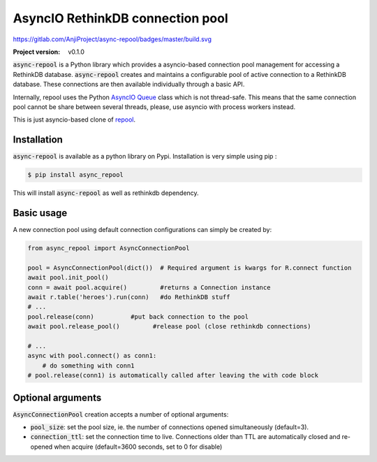 =================================
AsyncIO RethinkDB connection pool
=================================

https://gitlab.com/AnjiProject/async-repool/badges/master/build.svg

:Project version: v0.1.0

:code:`async-repool` is a Python library which provides a asyncio-based connection pool management for accessing a RethinkDB database. :code:`async-repool` creates and maintains a configurable pool of active connection to a RethinkDB database. These connections are then available individually through a basic API.

Internally, repool uses the Python `AsyncIO Queue`_ class which is not thread-safe. This means that the same connection pool cannot be share between several threads, please, use asyncio with process workers instead.

This is just asyncio-based clone of repool_.

Installation
------------

:code:`async-repool` is available as a python library on Pypi. Installation is very simple using pip :

.. code:: bash

    $ pip install async_repool

This will install :code:`async-repool` as well as rethinkdb dependency.

Basic usage
-----------

A new connection pool using default connection configurations can simply be created by:

.. code:: python

    from async_repool import AsyncConnectionPool

    pool = AsyncConnectionPool(dict())  # Required argument is kwargs for R.connect function
    await pool.init_pool()
    conn = await pool.acquire()         #returns a Connection instance
    await r.table('heroes').run(conn)   #do RethinkDB stuff
    # ...
    pool.release(conn)          #put back connection to the pool
    await pool.release_pool()         #release pool (close rethinkdb connections)

    # ...
    async with pool.connect() as conn1:
        # do something with conn1
    # pool.release(conn1) is automatically called after leaving the with code block


Optional arguments
------------------

:code:`AsyncConnectionPool` creation accepts a number of optional arguments:

- :code:`pool_size`: set the pool size, ie. the number of connections opened simultaneously (default=3).
- :code:`connection_ttl`: set the connection time to live. Connections older than TTL are automatically closed and re-opened when acquire (default=3600 seconds, set to 0 for disable)

.. _`AsyncIO Queue`: https://docs.python.org/3/library/asyncio-queue.html
.. _repool: https://github.com/njouanin/repool